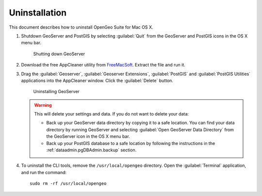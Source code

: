 .. _intro.installation.mac.uninstall:

Uninstallation
==============

This document describes how to uninstall OpenGeo Suite for Mac OS X. 

#. Shutdown GeoServer and PostGIS by selecting :guilabel:`Quit` from the GeoServer and PostGIS icons in the OS X menu bar.

   .. figure:: img/ext_quit.png

      Shutting down GeoServer

#. Download the free AppCleaner utility from `FreeMacSoft <http://www.freemacsoft.net/appcleaner/>`_. Extract the file and run it.

#. Drag the :guilabel:`Geoserver`, :guilabel:`Geoserver Extensions`, :guilabel:`PostGIS` and :guilabel:`PostGIS Utilities` applications into the AppCleaner window. Click the :guilabel:`Delete` button.

   .. figure:: img/appcleaner.png

      Uninstalling GeoServer

   .. warning:: This will delete your settings and data. If you do not want to delete your data:

      * Back up your GeoServer data directory by copying it to a safe location. You can find your data directory by running GeoServer and selecting :guilabel:`Open GeoServer Data Directory` from the GeoServer icon in the OS X menu bar.
      * Back up your PostGIS database to a safe location by following the instructions in the :ref:`dataadmin.pgDBAdmin.backup` section.

#. To uninstall the CLI tools, remove the ``/usr/local/opengeo`` directory. Open the :guilabel:`Terminal` application, and run the command::

     sudo rm -rf /usr/local/opengeo
